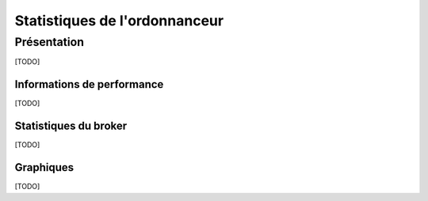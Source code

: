 ==============================
Statistiques de l'ordonnanceur
==============================

************
Présentation
************

[TODO]

Informations de performance
---------------------------

[TODO]

Statistiques du broker
----------------------

[TODO]

Graphiques
----------

[TODO]
